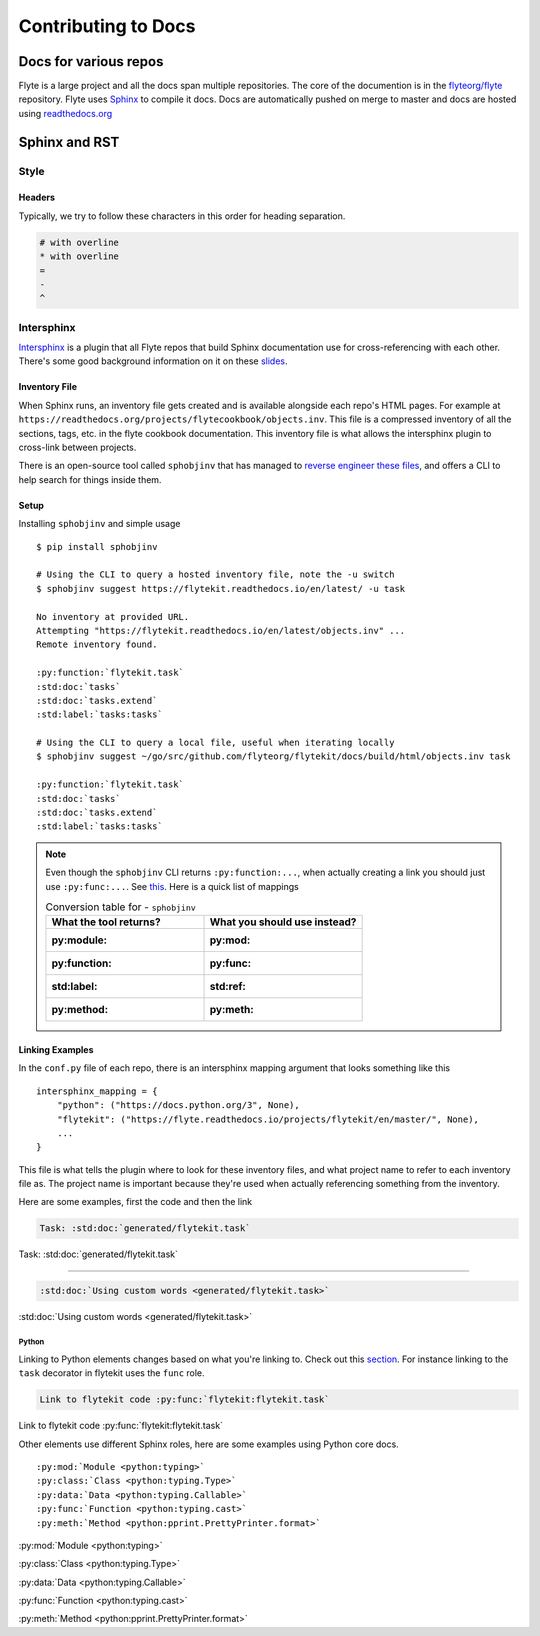 .. _contribute-docs:

######################
Contributing to Docs
######################

************************
Docs for various repos
************************
Flyte is a large project and all the docs span multiple repositories. The core of the documention is in the `flyteorg/flyte <https://github.com/flyteorg/flyte>`_ repository.
Flyte uses `Sphinx <https://www.sphinx-doc.org/en/master/>`_ to compile it docs. Docs are automatically pushed on merge to master and docs are hosted using `readthedocs.org <https://readthedocs.org/>`_

***************
Sphinx and RST
***************

Style
=========

Headers
--------
Typically, we try to follow these characters in this order for heading separation.

.. code-block:: text

    # with overline
    * with overline
    =
    -
    ^

Intersphinx
=============
`Intersphinx <https://www.sphinx-doc.org/en/master/usage/extensions/intersphinx.html>`__ is a plugin that all Flyte repos that build Sphinx documentation use for cross-referencing with each other. There's some good background information on it on these `slides <https://docs.google.com/presentation/d/1vkvsxp_64dhFuf7g3W8EHjK77lFOBhdeSg9VSA9-Ikc/>`__.

Inventory File
----------------
When Sphinx runs, an inventory file gets created and is available alongside each repo's HTML pages. For example at ``https://readthedocs.org/projects/flytecookbook/objects.inv``. This file is a compressed inventory of all the sections, tags, etc. in the flyte cookbook documentation. This inventory file is what allows the intersphinx plugin to cross-link between projects.

There is an open-source tool called ``sphobjinv`` that has managed to `reverse engineer these files <https://sphobjinv.readthedocs.io/en/stable/syntax.html>`__, and offers a CLI to help search for things inside them.

Setup
-------
Installing ``sphobjinv`` and simple usage ::

    $ pip install sphobjinv

    # Using the CLI to query a hosted inventory file, note the -u switch
    $ sphobjinv suggest https://flytekit.readthedocs.io/en/latest/ -u task

    No inventory at provided URL.
    Attempting "https://flytekit.readthedocs.io/en/latest/objects.inv" ...
    Remote inventory found.

    :py:function:`flytekit.task`
    :std:doc:`tasks`
    :std:doc:`tasks.extend`
    :std:label:`tasks:tasks`

    # Using the CLI to query a local file, useful when iterating locally
    $ sphobjinv suggest ~/go/src/github.com/flyteorg/flytekit/docs/build/html/objects.inv task

    :py:function:`flytekit.task`
    :std:doc:`tasks`
    :std:doc:`tasks.extend`
    :std:label:`tasks:tasks`

.. note::

    Even though the ``sphobjinv`` CLI returns ``:py:function:...``, when actually creating a link you should just use ``:py:func:...``. See `this <https://www.sphinx-doc.org/en/master/usage/restructuredtext/domains.html#cross-referencing-python-objects>`__. Here is a quick list of mappings

    .. list-table:: Conversion table for - ``sphobjinv``
        :widths: 50 50
        :header-rows: 1

        * - What the tool returns?
          - What you should use instead?
        * - :py:module:
          - :py:mod:
        * - :py:function:
          - :py:func:
        * - :std:label:
          - :std:ref:
        * - :py:method:
          - :py:meth:



Linking Examples
------------------
In the ``conf.py`` file of each repo, there is an intersphinx mapping argument that looks something like this ::

    intersphinx_mapping = {
        "python": ("https://docs.python.org/3", None),
        "flytekit": ("https://flyte.readthedocs.io/projects/flytekit/en/master/", None),
        ...
    }

This file is what tells the plugin where to look for these inventory files, and what project name to refer to each inventory file as. The project name is important because they're used when actually referencing something from the inventory.

Here are some examples, first the code and then the link

.. code-block:: text

    Task: :std:doc:`generated/flytekit.task`

Task: :std:doc:`generated/flytekit.task`

-----

.. code-block:: text

    :std:doc:`Using custom words <generated/flytekit.task>`

:std:doc:`Using custom words <generated/flytekit.task>`

Python
^^^^^^^
Linking to Python elements changes based on what you're linking to. Check out this `section <https://www.sphinx-doc.org/en/master/usage/restructuredtext/domains.html#cross-referencing-python-objects>`__. For instance linking to the ``task`` decorator in flytekit uses the ``func`` role.

.. code-block:: text

    Link to flytekit code :py:func:`flytekit:flytekit.task`

Link to flytekit code :py:func:`flytekit:flytekit.task`

Other elements use different Sphinx roles, here are some examples using Python core docs. ::

    :py:mod:`Module <python:typing>`
    :py:class:`Class <python:typing.Type>`
    :py:data:`Data <python:typing.Callable>`
    :py:func:`Function <python:typing.cast>`
    :py:meth:`Method <python:pprint.PrettyPrinter.format>`


:py:mod:`Module <python:typing>`

:py:class:`Class <python:typing.Type>`

:py:data:`Data <python:typing.Callable>`

:py:func:`Function <python:typing.cast>`

:py:meth:`Method <python:pprint.PrettyPrinter.format>`
